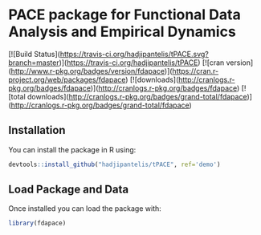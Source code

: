 


* PACE package for Functional Data Analysis and Empirical Dynamics 

[![Build Status](https://travis-ci.org/hadjipantelis/tPACE.svg?branch=master)](https://travis-ci.org/hadjipantelis/tPACE)
[![cran version](http://www.r-pkg.org/badges/version/fdapace)](https://cran.r-project.org/web/packages/fdapace)
[![downloads](http://cranlogs.r-pkg.org/badges/fdapace)](http://cranlogs.r-pkg.org/badges/fdapace)
[![total downloads](http://cranlogs.r-pkg.org/badges/grand-total/fdapace)](http://cranlogs.r-pkg.org/badges/grand-total/fdapace)

** Installation
You can install the package in R using:
#+BEGIN_SRC R
devtools::install_github("hadjipantelis/tPACE", ref='demo')
#+END_SRC

** Load Package and Data
Once installed you can load the package with:
#+BEGIN_SRC R
library(fdapace)
#+END_SRC
